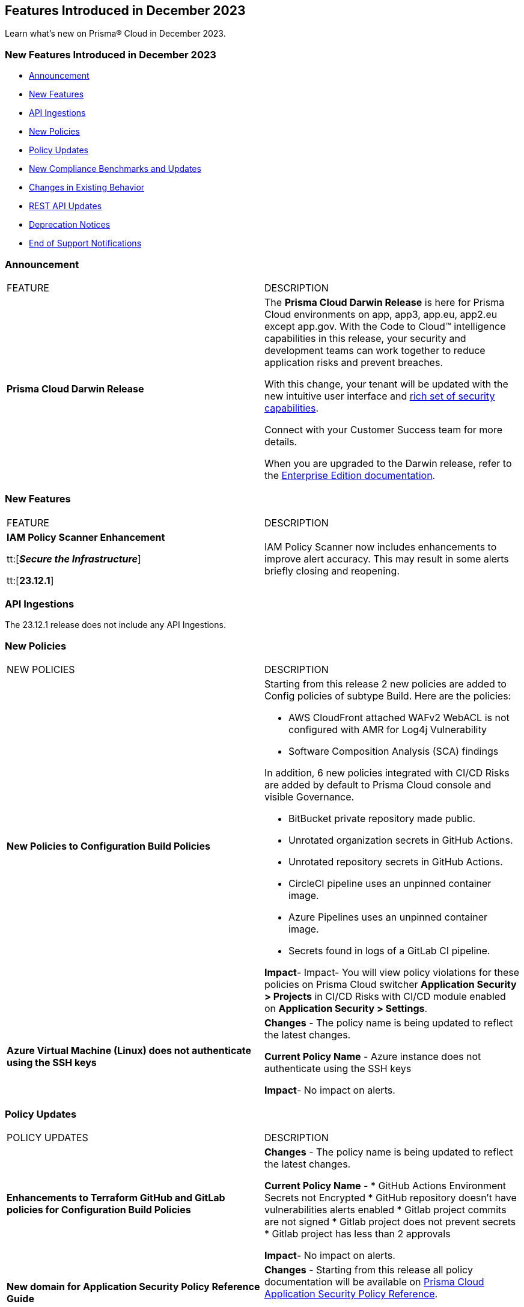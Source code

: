 == Features Introduced in December 2023
// @Divya and @Rodrigo need to add their issues that are in docs/en/enterprise-edition/rn/prisma-cloud-release-info/classic-releases/prisma-cloud-compute-release-information/features-introduced-in-compute-december-2023.adoc to this file as well. 

Learn what's new on Prisma® Cloud in December 2023.

[#new-features-nov]
=== New Features Introduced in December 2023

* <<announcement>>
* <<new-features>>
* <<api-ingestions>>
* <<new-policies>>
* <<policy-updates>>
* <<new-compliance-benchmarks-and-updates>>
* <<changes-in-existing-behavior>>
* <<rest-api-updates>>
* <<deprecation-notices>>
* <<end-of-support>>


[#announcement]
=== Announcement

[cols="50%a,50%a"]
|===
|FEATURE
|DESCRIPTION

|*Prisma Cloud Darwin Release*
//received the blurb on Slack from Matangi. No Jira ticket for this.
 
|The *Prisma Cloud Darwin Release* is here for Prisma Cloud environments on app, app3, app.eu, app2.eu except app.gov. With the Code to Cloud™ intelligence capabilities in this release, your security and development teams can work together to reduce application risks and prevent breaches.

With this change, your tenant will be updated with the new intuitive user interface and https://live.paloaltonetworks.com/t5/prisma-cloud-customer-videos/prisma-cloud-evolution-amp-transformation/ta-p/556596[rich set of security capabilities]. 

Connect with your Customer Success team for more details.

When you are upgraded to the Darwin release, refer to the https://docs.prismacloud.io/en/enterprise-edition/content-collections/[Enterprise Edition documentation].

|===


[#new-features]
=== New Features

[cols="50%a,50%a"]
|===
|FEATURE
|DESCRIPTION

|*IAM Policy Scanner Enhancement*

tt:[*_Secure the Infrastructure_*]

tt:[*23.12.1*]

//RLP-123079

|IAM Policy Scanner now includes enhancements to improve alert accuracy. This may result in some alerts briefly closing and reopening. 

|===

[#api-ingestions]
=== API Ingestions

The 23.12.1 release does not include any API Ingestions.


[#new-policies]
=== New Policies

[cols="50%a,50%a"]
|===

|NEW POLICIES
|DESCRIPTION

| *New Policies to Configuration Build Policies*
|Starting from this release 2 new policies are added to Config policies of subtype Build. 
Here are the policies:

* AWS CloudFront attached WAFv2 WebACL is not configured with AMR for Log4j Vulnerability
* Software Composition Analysis (SCA) findings

In addition, 6 new policies integrated with CI/CD Risks are added by default to Prisma Cloud console and visible Governance.

* BitBucket private repository made public.
* Unrotated organization secrets in GitHub Actions.
* Unrotated repository secrets in GitHub Actions.
* CircleCI pipeline uses an unpinned container image.
* Azure Pipelines uses an unpinned container image.
* Secrets found in logs of a GitLab CI pipeline.

*Impact*- Impact- You will view policy violations for these policies on Prisma Cloud switcher  *Application Security > Projects* in CI/CD Risks with CI/CD module enabled on *Application Security > Settings*.

| *Azure Virtual Machine (Linux) does not authenticate using the SSH keys*
|*Changes* - The policy name is being updated to reflect the latest changes. 

*Current Policy Name* - Azure instance does not authenticate using the SSH keys

*Impact*- No impact on alerts.


|===

[#policy-updates]
=== Policy Updates


[cols="50%a,50%a"]
|===
|POLICY UPDATES
|DESCRIPTION

// 2+|*Policy Updates—RQL*

|*Enhancements to Terraform GitHub and GitLab policies for Configuration Build Policies*
|*Changes* - The policy name is being updated to reflect the latest changes. 

*Current Policy Name* -
* GitHub Actions Environment Secrets not Encrypted
* GitHub repository doesn't have vulnerabilities alerts enabled
* Gitlab project commits are not signed
* Gitlab project does not prevent secrets
* Gitlab project has less than 2 approvals

*Impact*- No impact on alerts.

|*New domain for Application Security Policy Reference Guide*
|*Changes* - Starting from this release all policy documentation will be available on https://docs.prismacloud.io/en/enterprise-edition/policy-reference[Prisma Cloud Application Security Policy Reference].

*Impact*- No impact on alerts.

|*Azure Virtual Machine (Linux) does not authenticate using the SSH keys*

| *Changes* - The policy name is being updated to reflect the latest changes.

*Current Policy Name* - Azure instance does not authenticate using the SSH keys

*Impact*- No impact on alerts.

2+|*Policy Deletions*

|*Docker GitHub repository is not private*

|*Changes* - This policy is deleted because the GitHub policies are modified in GitHub Policies.

*Impact* - No impact on alerts.

|===

=== IAM Policy Updates

The following IAM out-of-the-box (OOTB) policies are updated in Prisma Cloud:
//RLP-120492

[cols="30%a,35%a,35%a"]
|===

|POLICY NAME
|Current RQL
|Updated RQL

|*Azure VM instance associated managed identity with Azure built-in roles of Contributor/Owner permissions*

|*Changes—* The policy name will be updated.

*Current Name—* Azure VM instance associated managed identity with Azure built-in roles of Contributor/Owner permissions

*Updated Name—* Azure VM instance associated managed identity with Azure built-in roles of Owner permissions

|NA


|*AWS IAM policy allows Privilege escalation via PassRole & CodeBuild permissions*

|----
config from iam where action.name CONTAINS ALL ( 'iam:PassRole', 'codebuild:CreateProject', 'codebuild:StartBuild', 'codebuild:StartBuildBatch') AND dest.cloud.wildcardscope = true and grantedby.cloud.policy.condition ('iam:PassedToService') does not exist
---- 

|----
config from iam where action.name CONTAINS ALL ( 'iam:PassRole', 'codebuild:CreateProject', 'codebuild:StartBuild', 'codebuild:StartBuildBatch') AND dest.cloud.wildcardscope = true and grantedby.cloud.policy.condition ('iam:PassedToService') does not exist and source.cloud.resource.id DOES NOT END WITH ':root'
----

|*AWS IAM policy allows Privilege escalation via PassRole & CodeStar project permissions*

|----
config from iam where action.name CONTAINS ALL ( 'iam:PassRole', 'codestar:CreateProject' ) AND dest.cloud.wildcardscope = true and grantedby.cloud.policy.condition ('iam:PassedToService') does not exist 
---- 

|----
config from iam where action.name CONTAINS ALL ( 'iam:PassRole', 'codestar:CreateProject' ) AND dest.cloud.wildcardscope = true and grantedby.cloud.policy.condition ('iam:PassedToService') does not exist and source.cloud.resource.id DOES NOT END WITH ':root'
----

|*AWS IAM policy allows Privilege escalation via PassRole & Data Pipeline permissions*

|----
config from iam where action.name CONTAINS ALL ( 'iam:PassRole', 'datapipeline:ActivatePipeline', 'datapipeline:CreatePipeline', 'datapipeline:PutPipelineDefinition') AND dest.cloud.wildcardscope = true and grantedby.cloud.policy.condition ('iam:PassedToService') does not exist 
---- 

|----
config from iam where action.name CONTAINS ALL ( 'iam:PassRole', 'datapipeline:ActivatePipeline', 'datapipeline:CreatePipeline', 'datapipeline:PutPipelineDefinition') AND dest.cloud.wildcardscope = true and grantedby.cloud.policy.condition ('iam:PassedToService') does not exist and source.cloud.resource.id DOES NOT END WITH ':root'
----

|*AWS IAM policy allows Privilege escalation via PassRole & EC2 permissions*

|----
config from iam where action.name CONTAINS ALL ( 'iam:PassRole', 'ec2:RunInstances' ) AND dest.cloud.wildcardscope = true and grantedby.cloud.policy.condition ('iam:PassedToService') does not exist 
---- 

|----
config from iam where action.name CONTAINS ALL ( 'iam:PassRole', 'ec2:RunInstances' ) AND dest.cloud.wildcardscope = true and grantedby.cloud.policy.condition ('iam:PassedToService') does not exist and source.cloud.resource.id DOES NOT END WITH ':root'
----

|*AWS IAM policy allows Privilege escalation via PassRole & Glue create job permissions*

|----
config from iam where action.name CONTAINS ALL ( 'iam:PassRole', 'glue:CreateJob' ) AND dest.cloud.wildcardscope = true and grantedby.cloud.policy.condition ('iam:PassedToService') does not exist 
---- 

|----
config from iam where action.name CONTAINS ALL ( 'iam:PassRole', 'glue:CreateJob' ) AND dest.cloud.wildcardscope = true and grantedby.cloud.policy.condition ('iam:PassedToService') does not exist and source.cloud.resource.id DOES NOT END WITH ':root'
----

|*AWS IAM policy allows Privilege escalation via PassRole & Glue development endpoint permissions*

|----
config from iam where action.name CONTAINS ALL ( 'iam:PassRole', 'glue:CreateDevEndpoint', 'glue:GetDevEndpoint') AND dest.cloud.wildcardscope = true and grantedby.cloud.policy.condition ('iam:PassedToService') does not exist 
---- 

|----
config from iam where action.name CONTAINS ALL ( 'iam:PassRole', 'glue:CreateDevEndpoint', 'glue:GetDevEndpoint') AND dest.cloud.wildcardscope = true and grantedby.cloud.policy.condition ('iam:PassedToService') does not exist and source.cloud.resource.id DOES NOT END WITH ':root'
----

|*AWS IAM policy allows Privilege escalation via PassRole & Glue update job permissions*

|----
config from iam where action.name CONTAINS ALL ( 'iam:PassRole', 'glue:UpdateJob' ) AND dest.cloud.wildcardscope = true and grantedby.cloud.policy.condition ('iam:PassedToService') does not exist 
---- 

|----
config from iam where action.name CONTAINS ALL ( 'iam:PassRole', 'glue:UpdateJob' ) AND dest.cloud.wildcardscope = true and grantedby.cloud.policy.condition ('iam:PassedToService') does not exist and source.cloud.resource.id DOES NOT END WITH ':root'
----

|*AWS IAM policy allows Privilege escalation via PassRole & Lambda create & invoke Function permissions*

|----
config from iam where action.name CONTAINS ALL ( 'iam:PassRole', 'lambda:InvokeFunction', 'lambda:CreateFunction') AND dest.cloud.wildcardscope = true and grantedby.cloud.policy.condition ('iam:PassedToService') does not exist 
---- 

|----
config from iam where action.name CONTAINS ALL ( 'iam:PassRole', 'lambda:InvokeFunction', 'lambda:CreateFunction') AND dest.cloud.wildcardscope = true and grantedby.cloud.policy.condition ('iam:PassedToService') does not exist and source.cloud.resource.id DOES NOT END WITH ':root'
----

|*AWS IAM policy allows Privilege escalation via PassRole & Lambda create Function & Event source mapping permissions*

|----
config from iam where action.name CONTAINS ALL ( 'iam:PassRole', 'lambda:CreateEventSourceMapping', 'lambda:CreateFunction') AND dest.cloud.wildcardscope = true and grantedby.cloud.policy.condition ('iam:PassedToService') does not exist 
---- 

|----
config from iam where action.name CONTAINS ALL ( 'iam:PassRole', 'lambda:CreateEventSourceMapping', 'lambda:CreateFunction') AND dest.cloud.wildcardscope = true and grantedby.cloud.policy.condition ('iam:PassedToService') does not exist and source.cloud.resource.id DOES NOT END WITH ':root'
----

|*AWS IAM policy allows Privilege escalation via PassRole & Lambda create Function & add permissions*

|----
config from iam where action.name CONTAINS ALL ( 'iam:PassRole', 'lambda:AddPermission', 'lambda:CreateFunction') AND dest.cloud.wildcardscope = true and grantedby.cloud.policy.condition ('iam:PassedToService') does not exist 
---- 

|----
config from iam where action.name CONTAINS ALL ( 'iam:PassRole', 'lambda:AddPermission', 'lambda:CreateFunction') AND dest.cloud.wildcardscope = true and grantedby.cloud.policy.condition ('iam:PassedToService') does not exist and source.cloud.resource.id DOES NOT END WITH ':root'
----

|*AWS IAM policy allows Privilege escalation via PassRole & SageMaker create processing job permissions*

|----
config from iam where action.name CONTAINS ALL ( 'iam:PassRole', 'sagemaker:CreateProcessingJob' ) AND dest.cloud.wildcardscope = true and grantedby.cloud.policy.condition ('iam:PassedToService') does not exist 
---- 

|----
config from iam where action.name CONTAINS ALL ( 'iam:PassRole', 'sagemaker:CreateProcessingJob' ) AND dest.cloud.wildcardscope = true and grantedby.cloud.policy.condition ('iam:PassedToService') does not exist and source.cloud.resource.id DOES NOT END WITH ':root'
----

|*AWS IAM policy allows Privilege escalation via PassRole & SageMaker create training job permissions*

|----
config from iam where action.name CONTAINS ALL ( 'iam:PassRole', 'sagemaker:CreateTrainingJob' ) AND dest.cloud.wildcardscope = true and grantedby.cloud.policy.condition ('iam:PassedToService') does not exist 
---- 

|----
config from iam where action.name CONTAINS ALL ( 'iam:PassRole', 'sagemaker:CreateTrainingJob' ) AND dest.cloud.wildcardscope = true and grantedby.cloud.policy.condition ('iam:PassedToService') does not exist and source.cloud.resource.id DOES NOT END WITH ':root'
----

|===

[#new-compliance-benchmarks-and-updates]
=== New Compliance Benchmarks and Updates

[cols="50%a,50%a"]
|===
|COMPLIANCE BENCHMARK
|DESCRIPTION

|*Support for MITRE ATT&CK Cloud IaaS v13 & v14*

tt:[23.12.1]

//RLP-121584, RLP-120363

|Prisma Cloud now supports the MITRE ATT&CK Cloud IaaS v13 & v14 compliance standard. This framework includes Att&ck Tactics, Techniques and sub-techniques that attackers can leverage to compromise cloud applications and infrastructure.

You can now view this built-in standard and the associated policies on the *Compliance > Standards* page. You can also generate reports for immediate viewing or download, or schedule recurring reports to track this compliance standard over time.

|===

[#changes-in-existing-behavior]
=== Changes in Existing Behavior

[cols="50%a,50%a"]
|===
|FEATURE
|DESCRIPTION

|*Checkov update for SCA Security scanning*

tt:[Secure the Source]

tt:[23.12.1]

//RLP-112353
|Ensure Checkov or Bridgecrew CLI is updated to version 2.2.234 or later. Support for earlier versions is no longer supported.

| *Checkov CLI upgrade*

tt:[Secure the Source]

tt:[23.12.1]

//RLP-112353
| The Checkov CLI has been upgraded to Checkov 3.0. The upgrade impacts a few known changes:

* *Level Up*: This capability has been removed. This change is non-disruptive and affects only Bridgecrew standalone sign ups.
* *Multi-Signatures*: Multi-signatures in Python checks are being removed. This will only impact custom Python policies using this method.
* *Deprecating flags for Suppression and Fix*: CLI command of `--skip-fixes` and `--skip-suppressions` are being deprecated. Instead `--skip-download` is a recommended command.
* *API Key Restriction and Repo-ID Parameter*: Scans with  API keys will now require the --repo-id parameter for repository scans allowing for easier platform mapping.
* *Enhanced Argument Handling*: The way to specify frameworks and skip frameworks will align to other flags where multiple values can be listed (like --check). For example: `--framework terraform,arm`..
* *Pyston Docker Build Deprecation*: The Pyston Docker build has been depreciated due to increasing complexities in support. The regular Checkov image will still be available for use.

|===

[#rest-api-updates]
=== REST API Updates

[cols="37%a,63%a"]
|===
|CHANGE
|DESCRIPTION

|*Compliance Posture APIs*

tt:[23.12.1]

//RLP-120514

|The following new endpoints are available for the Compliance Posture API:

* https://pan.dev/prisma-cloud/api/cspm/get-compliance-posture-v-2/[get /v2/compliance/posture]
* https://pan.dev/prisma-cloud/api/cspm/post-compliance-posture-v-2/[post /v2/compliance/posture]
* https://pan.dev/prisma-cloud/api/cspm/get-compliance-posture-trend-v-2/[get /v2/compliance/posture/trend]
* https://pan.dev/prisma-cloud/api/cspm/post-compliance-posture-trend-v-2/[post /compliance/posture/trend]
* https://pan.dev/prisma-cloud/api/cspm/get-compliance-posture-trend-for-standard-v-2/[get /v2/compliance/posture/trend/{complianceId}]
* https://pan.dev/prisma-cloud/api/cspm/post-compliance-posture-trend-for-standard-v-2/[post /v2/compliance/posture/trend/{complianceId}]
* https://pan.dev/prisma-cloud/api/cspm/get-compliance-posture-trend-for-requirement-v-2/[get /v2/compliance/posture/trend/{complianceId}/{requirementId}]
* https://pan.dev/prisma-cloud/api/cspm/post-compliance-posture-trend-for-requirement-v-2/[post /v2/compliance/posture/trend/{complianceId}/{requirementId}]
* https://pan.dev/prisma-cloud/api/cspm/get-compliance-posture-for-standard-v-2/[get /v2/compliance/posture/{complianceId}]
* https://pan.dev/prisma-cloud/api/cspm/post-compliance-posture-for-standard-v-2/[post /v2/compliance/posture/{complianceId}]
* https://pan.dev/prisma-cloud/api/cspm/get-compliance-posture-for-requirement-v-2/[get /v2/compliance/posture/{complianceId}/{requirementId}]
* https://pan.dev/prisma-cloud/api/cspm/post-compliance-posture-for-requirement-v-2/[post /v2/compliance/posture/{complianceId}/{requirementId}]

|*Asset Explorer and Reports APIs*

tt:[23.12.1]

//RLP-120514

|The following new endpoints are available for the Asset Explorer and Reports API:

* https://pan.dev/prisma-cloud/api/cspm/save-report-v-2/[post /v2/report]
* https://pan.dev/prisma-cloud/api/cspm/get-resource-scan-info-v-2/[get /v2/resource/scan_info]
* https://pan.dev/prisma-cloud/api/cspm/post-resource-scan-info-v-2/[post /v2/resource/scan_info]

|*Asset Inventory APIs*

tt:[23.12.1]

//RLP-120514

|The following new endpoints are available for the AAsset Inventory APIs:

* https://pan.dev/prisma-cloud/api/cspm/asset-inventory-v-3/[get /v3/inventory]
* https://pan.dev/prisma-cloud/api/cspm/post-method-for-asset-inventory-v-3/[post /v3/inventory]
* https://pan.dev/prisma-cloud/api/cspm/asset-inventory-trend-v-3/[get /v3/inventory/trend]
* https://pan.dev/prisma-cloud/api/cspm/post-method-asset-inventory-trend-v-3/[post /v3/inventory/trend]

| *New Cloud Discovery and Exposure Management APIs*

tt:[23.12.1]

//RLP-110043

|New endpoints are available in the https://pan.dev/prisma-cloud/api/cspm/cloud-discovery-and-exposure-management/[Cloud Discovery and Exposure Management] category to onboard cloud accounts and get details about the exposed or unmanaged assets.

|*New Alerts APIs*

tt:[23.12.1]

//RLP-122544

|The following new endpoints are available for the Alerts API:

* Get Alert Count of Policies - https://pan.dev/prisma-cloud/api/cspm/alert-policy-list/[POST /alert/v1/policy]
* Get Alert Count by Policy Groups - https://pan.dev/prisma-cloud/api/cspm/alert-aggregation/[POST /alert/v1/aggregate]
* Get Alert Evidence Graph -  https://pan.dev/prisma-cloud/api/cspm/get-alert-evidence-graph/[GET /alert/v1/{id}/graph]

|===

[#deprecation-notices]
=== Deprecation Notices
[cols="30%a,70%a"]
|===
//CWP-48467
|Deprecate the `aggregated` and `rest` fields 
|The `aggregated` and `rest` macros from the webhook custom JSON alerts are being deprecated and replaced by `AggregatedAlerts` and `Dropped` macros respectively.

//CWP-40710
|Deprecate `AccountID` macro from the Alerts payload
to be verified by PM
|The `AccountID` macro in the Alerts payload is deprecated and replaced by the `AccountIDs` macro.

|===

[#end-of-support]
=== End of Support Notifications
[cols="40%a,60%a"]
|===
//CWP-49461
|Support for Cloud Native Network Segmentation (CNNS)
|The ability to create CNNS policies that Defenders use to limit traffic from containers and hosts is being removed. The configuration settings on the console (*Runtime Security > Defend > CNNS*) and the corresponding APIs for CNNS will be removed in `v32.00`.
Radar has a container and a host view, where you can view the network topology for your containerized apps and hosts respectively, and this will continue to be available.

|===